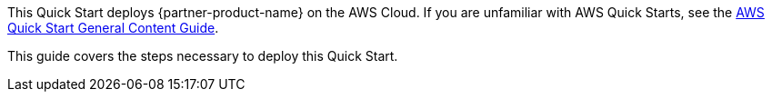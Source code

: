 This Quick Start deploys {partner-product-name} on the AWS Cloud. If you are unfamiliar with AWS Quick Starts, see the https://aws-ia.github.io/content/qs_info.html[AWS Quick Start General Content Guide].

This guide covers the steps necessary to deploy this Quick Start.

// TODO Marcia: Spell out SAN. Align w language Dave and I worked out for the landing page.
